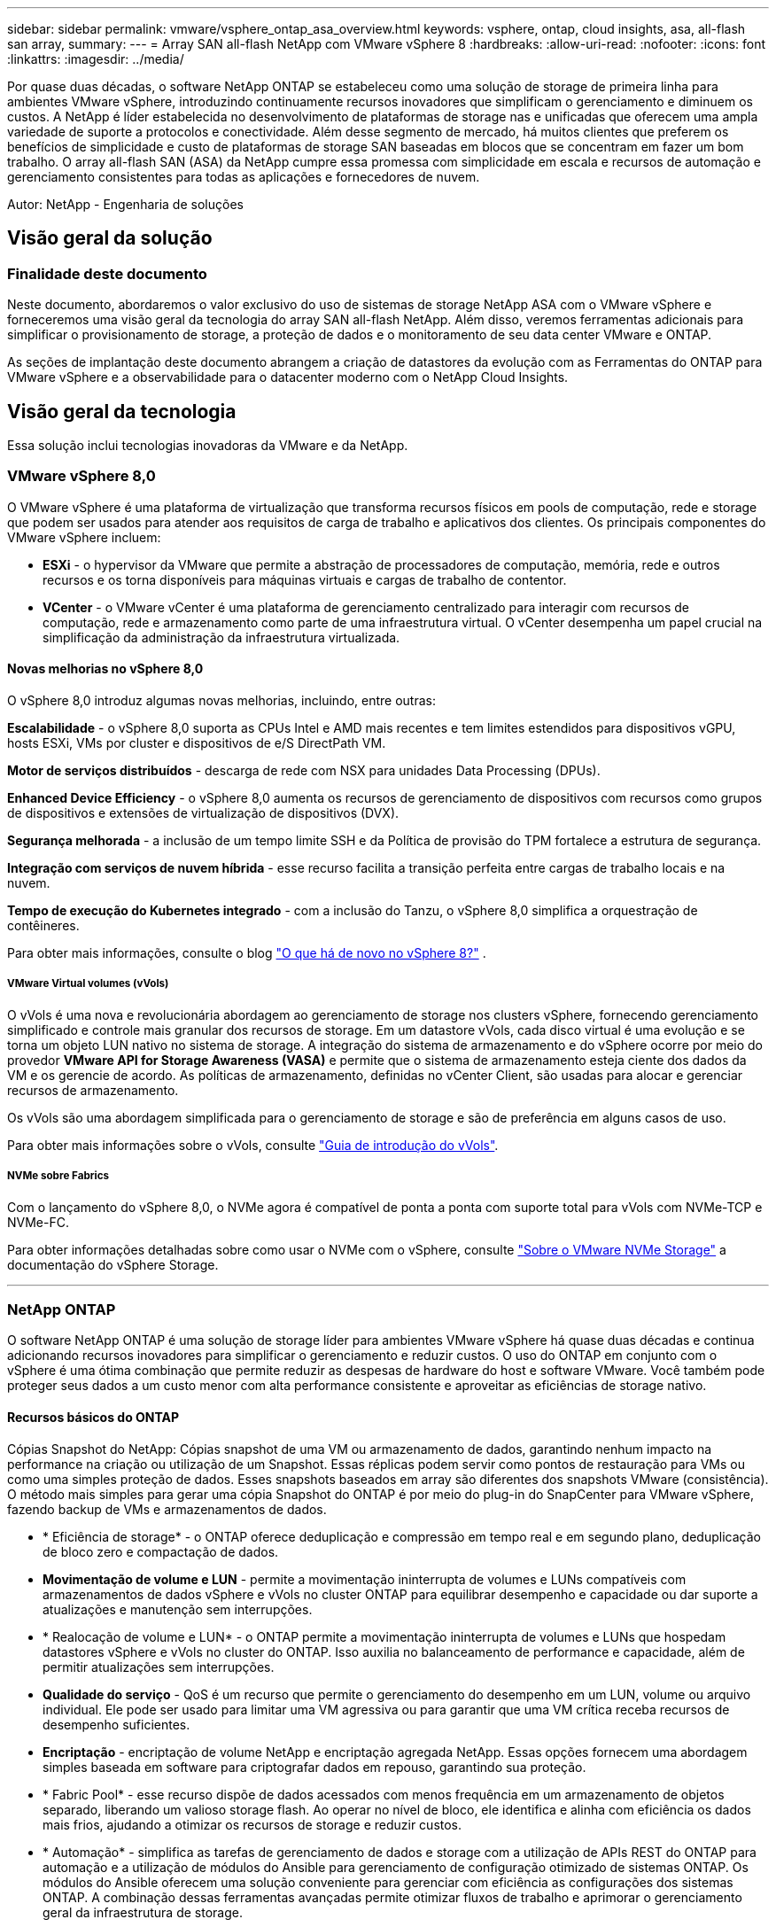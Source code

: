 ---
sidebar: sidebar 
permalink: vmware/vsphere_ontap_asa_overview.html 
keywords: vsphere, ontap, cloud insights, asa, all-flash san array, 
summary:  
---
= Array SAN all-flash NetApp com VMware vSphere 8
:hardbreaks:
:allow-uri-read: 
:nofooter: 
:icons: font
:linkattrs: 
:imagesdir: ../media/


[role="lead"]
Por quase duas décadas, o software NetApp ONTAP se estabeleceu como uma solução de storage de primeira linha para ambientes VMware vSphere, introduzindo continuamente recursos inovadores que simplificam o gerenciamento e diminuem os custos. A NetApp é líder estabelecida no desenvolvimento de plataformas de storage nas e unificadas que oferecem uma ampla variedade de suporte a protocolos e conectividade. Além desse segmento de mercado, há muitos clientes que preferem os benefícios de simplicidade e custo de plataformas de storage SAN baseadas em blocos que se concentram em fazer um bom trabalho. O array all-flash SAN (ASA) da NetApp cumpre essa promessa com simplicidade em escala e recursos de automação e gerenciamento consistentes para todas as aplicações e fornecedores de nuvem.

Autor: NetApp - Engenharia de soluções



== Visão geral da solução



=== Finalidade deste documento

Neste documento, abordaremos o valor exclusivo do uso de sistemas de storage NetApp ASA com o VMware vSphere e forneceremos uma visão geral da tecnologia do array SAN all-flash NetApp. Além disso, veremos ferramentas adicionais para simplificar o provisionamento de storage, a proteção de dados e o monitoramento de seu data center VMware e ONTAP.

As seções de implantação deste documento abrangem a criação de datastores da evolução com as Ferramentas do ONTAP para VMware vSphere e a observabilidade para o datacenter moderno com o NetApp Cloud Insights.



== Visão geral da tecnologia

Essa solução inclui tecnologias inovadoras da VMware e da NetApp.



=== VMware vSphere 8,0

O VMware vSphere é uma plataforma de virtualização que transforma recursos físicos em pools de computação, rede e storage que podem ser usados para atender aos requisitos de carga de trabalho e aplicativos dos clientes. Os principais componentes do VMware vSphere incluem:

* *ESXi* - o hypervisor da VMware que permite a abstração de processadores de computação, memória, rede e outros recursos e os torna disponíveis para máquinas virtuais e cargas de trabalho de contentor.
* *VCenter* - o VMware vCenter é uma plataforma de gerenciamento centralizado para interagir com recursos de computação, rede e armazenamento como parte de uma infraestrutura virtual. O vCenter desempenha um papel crucial na simplificação da administração da infraestrutura virtualizada.




==== Novas melhorias no vSphere 8,0

O vSphere 8,0 introduz algumas novas melhorias, incluindo, entre outras:

*Escalabilidade* - o vSphere 8,0 suporta as CPUs Intel e AMD mais recentes e tem limites estendidos para dispositivos vGPU, hosts ESXi, VMs por cluster e dispositivos de e/S DirectPath VM.

*Motor de serviços distribuídos* - descarga de rede com NSX para unidades Data Processing (DPUs).

*Enhanced Device Efficiency* - o vSphere 8,0 aumenta os recursos de gerenciamento de dispositivos com recursos como grupos de dispositivos e extensões de virtualização de dispositivos (DVX).

*Segurança melhorada* - a inclusão de um tempo limite SSH e da Política de provisão do TPM fortalece a estrutura de segurança.

*Integração com serviços de nuvem híbrida* - esse recurso facilita a transição perfeita entre cargas de trabalho locais e na nuvem.

*Tempo de execução do Kubernetes integrado* - com a inclusão do Tanzu, o vSphere 8,0 simplifica a orquestração de contêineres.

Para obter mais informações, consulte o blog https://core.vmware.com/resource/whats-new-vsphere-8/["O que há de novo no vSphere 8?"] .



===== VMware Virtual volumes (vVols)

O vVols é uma nova e revolucionária abordagem ao gerenciamento de storage nos clusters vSphere, fornecendo gerenciamento simplificado e controle mais granular dos recursos de storage. Em um datastore vVols, cada disco virtual é uma evolução e se torna um objeto LUN nativo no sistema de storage. A integração do sistema de armazenamento e do vSphere ocorre por meio do provedor *VMware API for Storage Awareness (VASA)* e permite que o sistema de armazenamento esteja ciente dos dados da VM e os gerencie de acordo. As políticas de armazenamento, definidas no vCenter Client, são usadas para alocar e gerenciar recursos de armazenamento.

Os vVols são uma abordagem simplificada para o gerenciamento de storage e são de preferência em alguns casos de uso.

Para obter mais informações sobre o vVols, consulte https://core.vmware.com/resource/vvols-getting-started-guide["Guia de introdução do vVols"].



===== NVMe sobre Fabrics

Com o lançamento do vSphere 8,0, o NVMe agora é compatível de ponta a ponta com suporte total para vVols com NVMe-TCP e NVMe-FC.

Para obter informações detalhadas sobre como usar o NVMe com o vSphere, consulte https://docs.vmware.com/en/VMware-vSphere/8.0/vsphere-storage/GUID-2A80F528-5B7D-4BE9-8EF6-52E2301DC423.html["Sobre o VMware NVMe Storage"] a documentação do vSphere Storage.

'''


=== NetApp ONTAP

O software NetApp ONTAP é uma solução de storage líder para ambientes VMware vSphere há quase duas décadas e continua adicionando recursos inovadores para simplificar o gerenciamento e reduzir custos. O uso do ONTAP em conjunto com o vSphere é uma ótima combinação que permite reduzir as despesas de hardware do host e software VMware. Você também pode proteger seus dados a um custo menor com alta performance consistente e aproveitar as eficiências de storage nativo.



==== Recursos básicos do ONTAP

Cópias Snapshot do NetApp: Cópias snapshot de uma VM ou armazenamento de dados, garantindo nenhum impacto na performance na criação ou utilização de um Snapshot. Essas réplicas podem servir como pontos de restauração para VMs ou como uma simples proteção de dados. Esses snapshots baseados em array são diferentes dos snapshots VMware (consistência). O método mais simples para gerar uma cópia Snapshot do ONTAP é por meio do plug-in do SnapCenter para VMware vSphere, fazendo backup de VMs e armazenamentos de dados.

* * Eficiência de storage* - o ONTAP oferece deduplicação e compressão em tempo real e em segundo plano, deduplicação de bloco zero e compactação de dados.
* *Movimentação de volume e LUN* - permite a movimentação ininterrupta de volumes e LUNs compatíveis com armazenamentos de dados vSphere e vVols no cluster ONTAP para equilibrar desempenho e capacidade ou dar suporte a atualizações e manutenção sem interrupções.
* * Realocação de volume e LUN* - o ONTAP permite a movimentação ininterrupta de volumes e LUNs que hospedam datastores vSphere e vVols no cluster do ONTAP. Isso auxilia no balanceamento de performance e capacidade, além de permitir atualizações sem interrupções.
* *Qualidade do serviço* - QoS é um recurso que permite o gerenciamento do desempenho em um LUN, volume ou arquivo individual. Ele pode ser usado para limitar uma VM agressiva ou para garantir que uma VM crítica receba recursos de desempenho suficientes.
* *Encriptação* - encriptação de volume NetApp e encriptação agregada NetApp. Essas opções fornecem uma abordagem simples baseada em software para criptografar dados em repouso, garantindo sua proteção.
* * Fabric Pool* - esse recurso dispõe de dados acessados com menos frequência em um armazenamento de objetos separado, liberando um valioso storage flash. Ao operar no nível de bloco, ele identifica e alinha com eficiência os dados mais frios, ajudando a otimizar os recursos de storage e reduzir custos.
* * Automação* - simplifica as tarefas de gerenciamento de dados e storage com a utilização de APIs REST do ONTAP para automação e a utilização de módulos do Ansible para gerenciamento de configuração otimizado de sistemas ONTAP. Os módulos do Ansible oferecem uma solução conveniente para gerenciar com eficiência as configurações dos sistemas ONTAP. A combinação dessas ferramentas avançadas permite otimizar fluxos de trabalho e aprimorar o gerenciamento geral da infraestrutura de storage.




==== Recursos de recuperação de desastres do ONTAP

O NetApp ONTAP fornece soluções robustas de recuperação de desastres para ambientes VMware. Essas soluções utilizam as tecnologias de replicação da SnapMirror entre sistemas de storage primário e secundário para permitir failover e recuperação rápida em caso de falha.

*Adaptador de replicação de armazenamento:* o adaptador de replicação de armazenamento de dados (SRA) da NetApp é um componente de software que fornece integração entre os sistemas de armazenamento NetApp e o Gerenciador de recuperação de site (SRM) da VMware. Ele facilita a replicação de dados de máquina virtual (VM) nos storage arrays NetApp, fornecendo recursos robustos de proteção de dados e recuperação de desastres. O SRA usa o SnapMirror e o SnapVault para obter a replicação de dados de VMs em diferentes sistemas de storage ou locais geográficos.

O adaptador fornece replicação assíncrona no nível de máquina virtual de storage (SVM) usando a tecnologia SnapMirror e estende o suporte a VMFS em ambientes de storage SAN (iSCSI e FC) e NFS em ambientes de storage nas.

O NetApp SRA é instalado como parte das ferramentas do ONTAP para VMware vSphere.

image:vmware-asa-image3.png["largura: 800 mm"]

Para obter informações sobre o adaptador de replicação de armazenamento NetApp para SRM, https://docs.netapp.com/us-en/ontap-apps-dbs/vmware/vmware-srm-overview.html["VMware Site Recovery Manager com NetApp ONTAP"] consulte .

*SnapMirror continuidade dos negócios:* o SnapMirror é uma tecnologia de replicação de dados NetApp que fornece replicação síncrona de dados entre sistemas de storage. Ele permite a criação de várias cópias de dados em diferentes locais, permitindo a recuperação de dados em caso de desastre ou perda de dados. O SnapMirror oferece flexibilidade em termos de frequência de replicação e permite a criação de cópias pontuais de dados para fins de backup e recuperação. O SM-BC replica dados no nível do Grupo de consistência.

image:vmware-asa-image4.png["largura: 800 mm"]

Para obter mais informações, consulte SnapMirror https://docs.netapp.com/us-en/ontap/smbc/["Visão geral da continuidade dos negócios"] .

*NetApp MetroCluster:* o NetApp MetroCluster é uma solução de alta disponibilidade e recuperação de desastres que fornece replicação síncrona de dados entre dois sistemas de armazenamento NetApp geograficamente dispersos. Ele foi projetado para garantir a disponibilidade e proteção contínuas de dados em caso de falha em todo o local.

A MetroCluster usa o SyncMirror para replicar dados síncrona pouco acima do nível RAID. O SyncMirror foi projetado para fazer a transição eficiente entre os modos síncrono e assíncrono. Isso permite que o cluster de armazenamento primário continue operando em um estado não replicado em situações em que o site secundário se torna temporariamente inacessível. O SyncMirror também replicará de volta para um estado RPO, ou seja, 0 quando a conectividade for restaurada.

O MetroCluster pode operar em redes baseadas em IP ou usando canal de fibra.

image:vmware-asa-image5.png["largura: 800 mm"]

Para obter informações detalhadas sobre a arquitetura e a configuração do MetroCluster, consulte o https://docs.netapp.com/us-en/ontap-metrocluster["Site de documentação do MetroCluster"].



==== Modelo de licenciamento ONTAP One

O ONTAP One é um modelo de licenciamento abrangente que fornece acesso a todos os recursos do ONTAP sem exigir licenças adicionais. Isso inclui proteção de dados, recuperação de desastres, alta disponibilidade, integração com a nuvem, eficiência de storage, performance e segurança. Os clientes com sistemas de armazenamento NetApp licenciados com Flash, Core Plus e proteção de dados ou Premium têm direito a licenciamento do ONTAP One, garantindo que podem maximizar o uso de seus sistemas de armazenamento.

O licenciamento do ONTAP One inclui todos os seguintes recursos:

*NVMeoF* – permite o uso de NVMe over Fabrics para e/S de cliente front-end, NVMe/FC e NVMe/TCP.

*FlexClone* – permite a criação rápida de clonagem eficiente de espaço de dados com base em snapshots.

*S3* – ativa o protocolo S3 para e/S cliente front-end.

*SnapRestore* – permite a recuperação rápida de dados de instantâneos.

*Autonomous ransomware Protection* - permite a proteção automática de compartilhamentos de arquivos nas quando a atividade anormal do sistema de arquivos é detetada.

*Multi Tenant Key Manager* - permite a capacidade de ter vários gerenciadores de chaves para diferentes locatários no sistema.

*SnapLock* – permite a proteção de dados contra modificação, exclusão ou corrupção no sistema.

*SnapMirror* – permite a replicação de volumes do sistema para destinos de objetos.

*S3 SnapMirror* – permite a replicação de objetos ONTAP S3 para alternar destinos compatíveis com S3.

'''


=== Array all-flash NetApp

O array all-flash SAN NetApp (ASA) é uma solução de storage de alto desempenho projetada para atender aos exigentes requisitos dos data centers modernos. Ele combina a velocidade e a confiabilidade do storage flash com os recursos avançados de gerenciamento de dados da NetApp para oferecer performance, escalabilidade e proteção de dados excepcionais.

A linha ASA é composta por modelos da série A e da série C.

Os flash arrays all-NVMe NetApp A-Series foram projetados para workloads de alta performance, oferecendo latência ultrabaixa e alta resiliência, o que os torna adequados para aplicações essenciais.

image:vmware-asa-image1.png["largura: 800 mm"]

Os flash arrays QLC C-Series destinam-se a casos de uso de maior capacidade, fornecendo a velocidade do flash com a economia do flash híbrido.

image:vmware-asa-image2.png["largura: 800 mm"]

Para obter informações detalhadas, consulte https://www.netapp.com/data-storage/all-flash-san-storage-array["Página inicial do NetApp ASA"] .



==== Recursos do NetApp ASA

O array all-flash SAN NetApp inclui os seguintes recursos:

*Desempenho* - o All-Flash SAN Array utiliza unidades de estado sólido (SSDs), com uma arquitetura NVMe completa, para fornecer desempenho extremamente rápido, reduzindo significativamente a latência e melhorando o tempo de resposta das aplicações. Ele oferece IOPS alto e baixa latência consistentes, o que o torna adequado para workloads sensíveis à latência, como bancos de dados, virtualização e análises.

*Escalabilidade* - os arrays SAN all-flash da NetApp foram criados com uma arquitetura com escalabilidade horizontal, permitindo que as organizações dimensionem sua infraestrutura de storage de forma otimizada à medida que suas necessidades crescem. Com a capacidade de adicionar nós de storage adicionais, as organizações podem expandir a capacidade e a performance sem interrupções, garantindo que seu storage acompanhe o aumento da demanda de dados.

*Gerenciamento de dados* - o sistema operacional Data ONTAP da NetApp alimenta o array SAN all-flash, fornecendo um conjunto abrangente de recursos de gerenciamento de dados. Isso inclui thin Provisioning, deduplicação, compressão e compactação de dados, que otimizam a utilização do storage e reduzem custos. Recursos avançados de proteção de dados, como snapshots, replicação e criptografia, garantem a integridade e a segurança dos dados armazenados.

*Integração e flexibilidade* - o array all-flash SAN integra-se ao ecossistema mais amplo do NetApp, permitindo a integração perfeita com outras soluções de armazenamento NetApp, como implantações de nuvem híbrida com o NetApp Cloud Volumes ONTAP. Ele também dá suporte a protocolos padrão do setor, como Fibre Channel (FC) e iSCSI, permitindo fácil integração com infraestruturas SAN existentes.

*Análise e automação* - o software de gerenciamento da NetApp, incluindo o NetApp Cloud Insights, oferece recursos abrangentes de monitoramento, análise e automação. Essas ferramentas permitem que os administradores obtenham insights sobre o ambiente de storage, otimizem a performance e automatizem tarefas de rotina, simplificando o gerenciamento de storage e melhorando a eficiência operacional.

*Proteção de dados e continuidade dos negócios* - o All-Flash SAN Array oferece recursos integrados de proteção de dados, como snapshots pontuais, replicação e recursos de recuperação de desastres. Esses recursos garantem a disponibilidade dos dados e facilitam a recuperação rápida em caso de perda de dados ou falhas do sistema.



==== Suporte ao protocolo

O ASA dá suporte a todos os protocolos SAN padrão, incluindo iSCSI, Fibre Channel (FC), Fibre Channel over Ethernet (FCoE) e NVMe over Fabrics.

*ISCSI* - o NetApp ASA fornece suporte robusto para iSCSI, permitindo acesso em nível de bloco a dispositivos de armazenamento através de redes IP. Ele oferece integração perfeita com iniciadores iSCSI, permitindo provisionamento e gerenciamento eficientes de LUNs iSCSI. Recursos avançados do ONTAP, como multi-pathing, autenticação CHAP e suporte ALUA.

Para obter orientações sobre o design das configurações iSCSI, consulte .

*Fibre Channel* - o NetApp ASA oferece suporte abrangente para Fibre Channel (FC), uma tecnologia de rede de alta velocidade comumente usada em redes de área de armazenamento (SANs). O ONTAP se integra perfeitamente à infraestrutura FC, fornecendo acesso confiável e eficiente em nível de bloco a dispositivos de storage. Ele oferece recursos como zoneamento, multi-pathing e login de malha (FLOGI) para otimizar o desempenho, melhorar a segurança e garantir conetividade perfeita em ambientes FC.

Para obter orientações sobre o design das configurações Fibre Channel, consulte https://docs.netapp.com/us-en/ontap/san-config/fc-config-concept.html["Documentação de referência de configuração SAN"] o .

*NVMe over Fabrics*: O NetApp ONTAP e o ASA são compatíveis com NVMe over Fabrics. O NVMe/FC permite o uso de dispositivos de storage NVMe em infraestrutura Fibre Channel e em redes IP de storage NVMe/TCP.

Para obter orientações de design sobre NVMe, https://docs.netapp.com/us-en/ontap/nvme/support-limitations.html["Configuração, suporte e limitações do NVMe"] consulte .



==== Tecnologia ativo-ativo

Os all-flash SAN arrays NetApp permitem caminhos ativo-ativo por meio de ambas as controladoras, eliminando a necessidade de que o sistema operacional de host aguarde até que um caminho ativo falhe antes de ativar o caminho alternativo. Isso significa que o host pode utilizar todos os caminhos disponíveis em todos os controladores, garantindo que os caminhos ativos estejam sempre presentes, independentemente de o sistema estar em estado estável ou em uma operação de failover de controladora.

Além disso, o NetApp ASA oferece um recurso distinto que aumenta significativamente a velocidade de failover de SAN. Cada controladora replica continuamente os metadados essenciais de LUN para seu parceiro. Como resultado, cada controlador está preparado para assumir as responsabilidades de fornecimento de dados em caso de uma falha repentina de seu parceiro. Essa prontidão é possível porque o controlador já possui as informações necessárias para começar a utilizar as unidades que foram gerenciadas anteriormente pelo controlador com falha.

Com a interrupção ativa-ativa, as aquisições planejadas e não planejadas têm tempos de retomada de IO de 2-3 segundos.

Para obter mais informações, https://www.netapp.com/pdf.html?item=/media/85671-tr-4968.pdf["TR-4968, array All-SAS NetApp – disponibilidade de dados e integridade com o NetApp ASA"]consulte .



==== Garantias de armazenamento

A NetApp oferece um conjunto exclusivo de garantias de storage com os arrays SAN all-flash da NetApp. Os benefícios exclusivos incluem:

*Garantia de eficiência de armazenamento:* consiga alto desempenho e minimize o custo de armazenamento com a garantia de eficiência de armazenamento. 4:1 para workloads SAN.

*6 Nines (99,9999%) garantia de disponibilidade de dados:* garante a correção para tempo de inatividade não planejado em mais de 31,56 segundos por ano.

*Ransomware Recovery guarantee:* garantida a recuperação de dados em caso de ataque de ransomware.

Consulte https://www.netapp.com/data-storage/all-flash-san-storage-array/["Portal do produto NetApp ASA"] para obter mais informações.

'''


=== Plug-ins do NetApp para VMware vSphere

Os serviços de storage da NetApp são totalmente integrados ao VMware vSphere por meio do uso dos seguintes plug-ins:



==== Ferramentas do ONTAP para VMware vSphere

As Ferramentas do ONTAP para VMware permitem que os administradores gerenciem o armazenamento do NetApp diretamente do cliente vSphere. As ferramentas do ONTAP permitem que você implante e gerencie armazenamentos de dados, bem como provisione armazenamentos de dados da evolução. As ferramentas do ONTAP permitem o mapeamento de armazenamentos de dados para perfis de capacidade de armazenamento que determinam um conjunto de atributos do sistema de armazenamento. Isso permite a criação de datastores com atributos específicos, como desempenho de armazenamento e QoS.

As ferramentas do ONTAP incluem os seguintes componentes:

*Virtual Storage Console (VSC):* o VSC inclui a interface integrada ao cliente vSphere, onde é possível adicionar controladores de armazenamento, provisionar armazenamentos de dados, monitorar o desempenho dos armazenamentos de dados e visualizar e atualizar as configurações do host ESXi.

*Fornecedor VASA:* o provedor VMware vSphere APIs for Storage Awareness (VASA) para ONTAP envia informações sobre o armazenamento usado pelo VMware vSphere para o vCenter Server, permitindo o provisionamento de armazenamentos de dados VMware Virtual volumes (vVols), criação e uso de perfis de capacidade de armazenamento, verificação de conformidade e monitoramento de desempenho.

*Storage Replication Adapter (SRA):* quando habilitado e usado com o VMware Site Recovery Manager (SRM), o SRA facilita a recuperação de datastores do vCenter Server e máquinas virtuais em caso de falha, permitindo a configuração de sites protegidos e locais de recuperação para recuperação de desastres.

Para obter mais informações sobre as ferramentas do NetApp ONTAP para VMware, https://docs.netapp.com/us-en/ontap-tools-vmware-vsphere/index.html["Ferramentas do ONTAP para documentação do VMware vSphere"]consulte .



==== Plug-in do SnapCenter para VMware vSphere

O plug-in do SnapCenter para VMware vSphere (SCV) é uma solução de software da NetApp que oferece proteção de dados abrangente para ambientes VMware vSphere. Ele foi projetado para simplificar e simplificar o processo de proteção e gerenciamento de máquinas virtuais (VMs) e datastores.

O plug-in do SnapCenter para VMware vSphere oferece os seguintes recursos em uma interface unificada, integrada ao cliente vSphere:

*Snapshots baseados em políticas* - o SnapCenter permite definir políticas para criar e gerenciar snapshots consistentes com aplicativos de máquinas virtuais (VMs) no VMware vSphere.

*Automação* - a criação e o gerenciamento automatizados de snapshot com base em políticas definidas ajudam a garantir uma proteção de dados consistente e eficiente.

*Proteção no nível da VM* - a proteção granular no nível da VM permite o gerenciamento e a recuperação eficientes de máquinas virtuais individuais.

*Recursos de eficiência de armazenamento* - a integração com tecnologias de armazenamento NetApp oferece recursos de eficiência de armazenamento, como deduplicação e compactação para snapshots, minimizando os requisitos de armazenamento.

O plug-in do SnapCenter orquestra o silenciamento de máquinas virtuais em conjunto com snapshots baseados em hardware nos storage arrays NetApp. A tecnologia SnapMirror é utilizada para replicar cópias de backups em sistemas de storage secundário, inclusive na nuvem.

Para obter mais informações, consulte https://docs.netapp.com/us-en/sc-plugin-vmware-vsphere["Plug-in do SnapCenter para documentação do VMware vSphere"].

A integração com o BlueXP  possibilita estratégias de backup 3-2-1 que estendem cópias de dados ao storage de objetos na nuvem.

Para obter mais informações sobre estratégias de backup 3-2-1 com o BlueXP , visite https://community.netapp.com/t5/Tech-ONTAP-Blogs/3-2-1-Data-Protection-for-VMware-with-SnapCenter-Plug-in-and-BlueXP-backup-and/ba-p/446180["Proteção de dados 3-2-1 para VMware com plug-in SnapCenter e backup e recuperação de BlueXP  para VMs"].

'''


=== NetApp Cloud Insights

O NetApp Cloud Insights simplifica a observação da infraestrutura de nuvem e no local e fornece recursos de análise e solução de problemas para ajudar a resolver problemas complexos. O Cloud Insights trabalha coletando dados de um ambiente de data center e enviando-os para a nuvem. Isso é feito com software instalado localmente chamado de Unidade de aquisição e com coletores específicos habilitados para os ativos no data center.

Os ativos no Cloud Insights podem ser marcados com anotações que fornecem um método de organização e classificação de dados. O dashboard pode ser criado usando uma ampla variedade de widgets para exibir os dados e consultas métricas podem ser criadas para visualizações tabulares detalhadas de dados.

O Cloud Insights vem com um grande número de painéis prontos que ajudam a eliminar tipos específicos de áreas problemáticas e categorias de dados.

Cloud Insights é uma ferramenta heterogênea projetada para coletar dados de uma ampla gama de dispositivos. No entanto, há uma biblioteca de modelos, chamada ONTAP Essentials, que facilita para os clientes do NetApp começar rapidamente.

Para obter informações detalhadas sobre como começar a usar o Cloud Insights, consulte o https://bluexp.netapp.com/cloud-insights["NetApp BlueXP  e Cloud Insights Landing page"].
